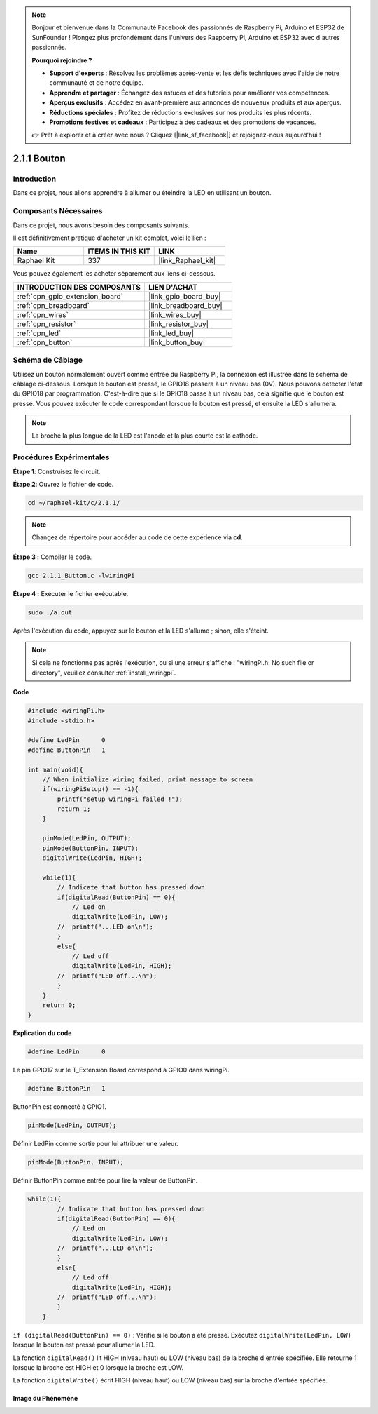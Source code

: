 .. note::

    Bonjour et bienvenue dans la Communauté Facebook des passionnés de Raspberry Pi, Arduino et ESP32 de SunFounder ! Plongez plus profondément dans l'univers des Raspberry Pi, Arduino et ESP32 avec d'autres passionnés.

    **Pourquoi rejoindre ?**

    - **Support d'experts** : Résolvez les problèmes après-vente et les défis techniques avec l'aide de notre communauté et de notre équipe.
    - **Apprendre et partager** : Échangez des astuces et des tutoriels pour améliorer vos compétences.
    - **Aperçus exclusifs** : Accédez en avant-première aux annonces de nouveaux produits et aux aperçus.
    - **Réductions spéciales** : Profitez de réductions exclusives sur nos produits les plus récents.
    - **Promotions festives et cadeaux** : Participez à des cadeaux et des promotions de vacances.

    👉 Prêt à explorer et à créer avec nous ? Cliquez [|link_sf_facebook|] et rejoignez-nous aujourd'hui !

.. _2.1.1_c_pi5:

2.1.1 Bouton
==================

Introduction
-----------------

Dans ce projet, nous allons apprendre à allumer ou éteindre la LED en utilisant un bouton.

Composants Nécessaires
------------------------------

Dans ce projet, nous avons besoin des composants suivants. 

.. image:: ../img/list_2.1.1_Button.png

Il est définitivement pratique d'acheter un kit complet, voici le lien : 

.. list-table::
    :widths: 20 20 20
    :header-rows: 1

    *   - Name	
        - ITEMS IN THIS KIT
        - LINK
    *   - Raphael Kit
        - 337
        - |link_Raphael_kit|

Vous pouvez également les acheter séparément aux liens ci-dessous.

.. list-table::
    :widths: 30 20
    :header-rows: 1

    *   - INTRODUCTION DES COMPOSANTS
        - LIEN D'ACHAT

    *   - :ref:`cpn_gpio_extension_board`
        - |link_gpio_board_buy|
    *   - :ref:`cpn_breadboard`
        - |link_breadboard_buy|
    *   - :ref:`cpn_wires`
        - |link_wires_buy|
    *   - :ref:`cpn_resistor`
        - |link_resistor_buy|
    *   - :ref:`cpn_led`
        - |link_led_buy|
    *   - :ref:`cpn_button`
        - |link_button_buy|

Schéma de Câblage
---------------------

Utilisez un bouton normalement ouvert comme entrée du Raspberry Pi, la connexion 
est illustrée dans le schéma de câblage ci-dessous. Lorsque le bouton est pressé, 
le GPIO18 passera à un niveau bas (0V). Nous pouvons détecter l'état du GPIO18 par programmation. 
C'est-à-dire que si le GPIO18 passe à un niveau bas, cela signifie que le bouton est pressé. 
Vous pouvez exécuter le code correspondant lorsque le bouton est pressé, 
et ensuite la LED s'allumera.

.. note::
    La broche la plus longue de la LED est l'anode et la plus courte est la cathode.

.. image:: ../img/image302.png

.. image:: ../img/image303.png

Procédures Expérimentales
---------------------------

**Étape 1**: Construisez le circuit.

.. image:: ../img/image152.png

**Étape 2**: Ouvrez le fichier de code.

.. raw:: html

   <run></run>

.. code-block::

    cd ~/raphael-kit/c/2.1.1/

.. note::
    Changez de répertoire pour accéder au code de cette expérience via **cd**.
**Étape 3 :** Compiler le code.

.. raw:: html

   <run></run>

.. code-block::

    gcc 2.1.1_Button.c -lwiringPi

**Étape 4 :** Exécuter le fichier exécutable.

.. raw:: html

   <run></run>

.. code-block::

    sudo ./a.out

Après l'exécution du code, appuyez sur le bouton et la LED s'allume ; sinon, elle s'éteint.

.. note::

    Si cela ne fonctionne pas après l'exécution, ou si une erreur s'affiche : "wiringPi.h: No such file or directory", veuillez consulter :ref:`install_wiringpi`.

**Code**

.. code-block:: c

    #include <wiringPi.h>
    #include <stdio.h>

    #define LedPin      0
    #define ButtonPin   1

    int main(void){
        // When initialize wiring failed, print message to screen
        if(wiringPiSetup() == -1){
            printf("setup wiringPi failed !");
            return 1;
        }
        
        pinMode(LedPin, OUTPUT);
        pinMode(ButtonPin, INPUT);
        digitalWrite(LedPin, HIGH);
        
        while(1){
            // Indicate that button has pressed down
            if(digitalRead(ButtonPin) == 0){
                // Led on
                digitalWrite(LedPin, LOW);
            //  printf("...LED on\n");
            }
            else{
                // Led off
                digitalWrite(LedPin, HIGH);
            //  printf("LED off...\n");
            }
        }
        return 0;
    }

**Explication du code**

.. code-block:: c

    #define LedPin      0

Le pin GPIO17 sur le T_Extension Board correspond à GPIO0 dans wiringPi.

.. code-block:: c

    #define ButtonPin   1

ButtonPin est connecté à GPIO1.

.. code-block:: c

    pinMode(LedPin, OUTPUT);

Définir LedPin comme sortie pour lui attribuer une valeur.

.. code-block:: c

    pinMode(ButtonPin, INPUT);

Définir ButtonPin comme entrée pour lire la valeur de ButtonPin.

.. code-block:: C

    while(1){
            // Indicate that button has pressed down
            if(digitalRead(ButtonPin) == 0){
                // Led on
                digitalWrite(LedPin, LOW);
            //  printf("...LED on\n");
            }
            else{
                // Led off
                digitalWrite(LedPin, HIGH);
            //  printf("LED off...\n");
            }
        }


``if (digitalRead(ButtonPin) == 0)`` : Vérifie si le bouton a été pressé. Exécutez 
``digitalWrite(LedPin, LOW)`` lorsque le bouton est pressé pour allumer la LED.

La fonction ``digitalRead()`` lit HIGH (niveau haut) ou LOW (niveau bas) de 
la broche d'entrée spécifiée. Elle retourne 1 lorsque la broche est HIGH et 0 lorsque la broche est LOW.

La fonction ``digitalWrite()`` écrit HIGH (niveau haut) ou LOW (niveau bas) 
sur la broche d'entrée spécifiée.

Image du Phénomène
^^^^^^^^^^^^^^^^^^

.. image:: ../img/image153.jpeg

    